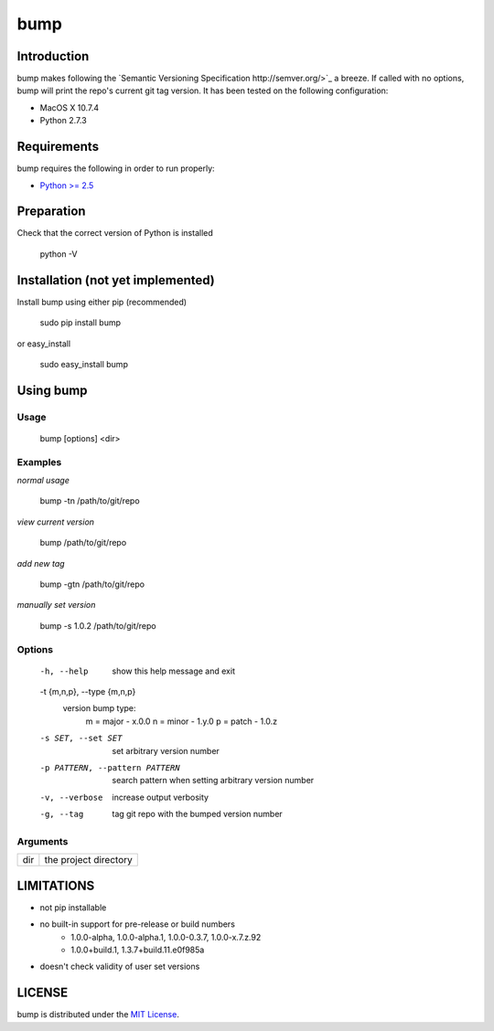 bump
===========

Introduction
------------

bump makes following the `Semantic Versioning Specification http://semver.org/>`_ a breeze. If called with no options, bump will print the repo's current git tag version. It has been tested on the following configuration:

* MacOS X 10.7.4
* Python 2.7.3

Requirements
------------

bump requires the following in order to run properly:

* `Python >= 2.5 <http://www.python.org/download>`_

Preparation
-----------

Check that the correct version of Python is installed

	python -V

Installation (not yet implemented)
------------

Install bump using either pip (recommended)

	sudo pip install bump

or easy_install

	sudo easy_install bump

Using bump
-----------------

Usage
^^^^^

	bump [options] <dir>

Examples
^^^^^^^^

*normal usage*

	bump -tn /path/to/git/repo

*view current version*

	bump /path/to/git/repo

*add new tag*

	bump -gtn /path/to/git/repo

*manually set version*

	bump -s 1.0.2  /path/to/git/repo

Options
^^^^^^^

	  -h, --help            show this help message and exit
	  -t {m,n,p}, --type {m,n,p}
							version bump type:
							  m = major - x.0.0
							  n = minor - 1.y.0
							  p = patch - 1.0.z
	  -s SET, --set SET     set arbitrary version number
	  -p PATTERN, --pattern PATTERN
							search pattern when setting arbitrary version number
	  -v, --verbose         increase output verbosity
	  -g, --tag             tag git repo with the bumped version number

Arguments
^^^^^^^^^

+---------+-------------------------------+
| dir     |  the project directory        |
+---------+-------------------------------+

LIMITATIONS
-----------

* not pip installable
* no built-in support for pre-release or build numbers
	- 1.0.0-alpha, 1.0.0-alpha.1, 1.0.0-0.3.7, 1.0.0-x.7.z.92
	- 1.0.0+build.1, 1.3.7+build.11.e0f985a
* doesn't check validity of user set versions

LICENSE
-------

bump is distributed under the `MIT License <http://opensource.org/licenses/mit-license.php>`_.
